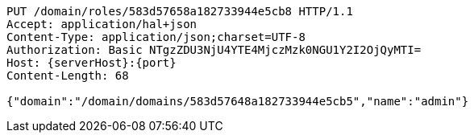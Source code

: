 [source,http,options="nowrap",subs="attributes"]
----
PUT /domain/roles/583d57658a182733944e5cb8 HTTP/1.1
Accept: application/hal+json
Content-Type: application/json;charset=UTF-8
Authorization: Basic NTgzZDU3NjU4YTE4MjczMzk0NGU1Y2I2OjQyMTI=
Host: {serverHost}:{port}
Content-Length: 68

{"domain":"/domain/domains/583d57648a182733944e5cb5","name":"admin"}
----